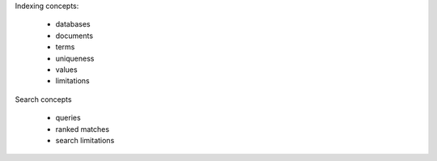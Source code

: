 Indexing concepts:

 - databases
 - documents
 - terms
 - uniqueness
 - values
 - limitations

Search concepts

 - queries
 - ranked matches
 - search limitations
